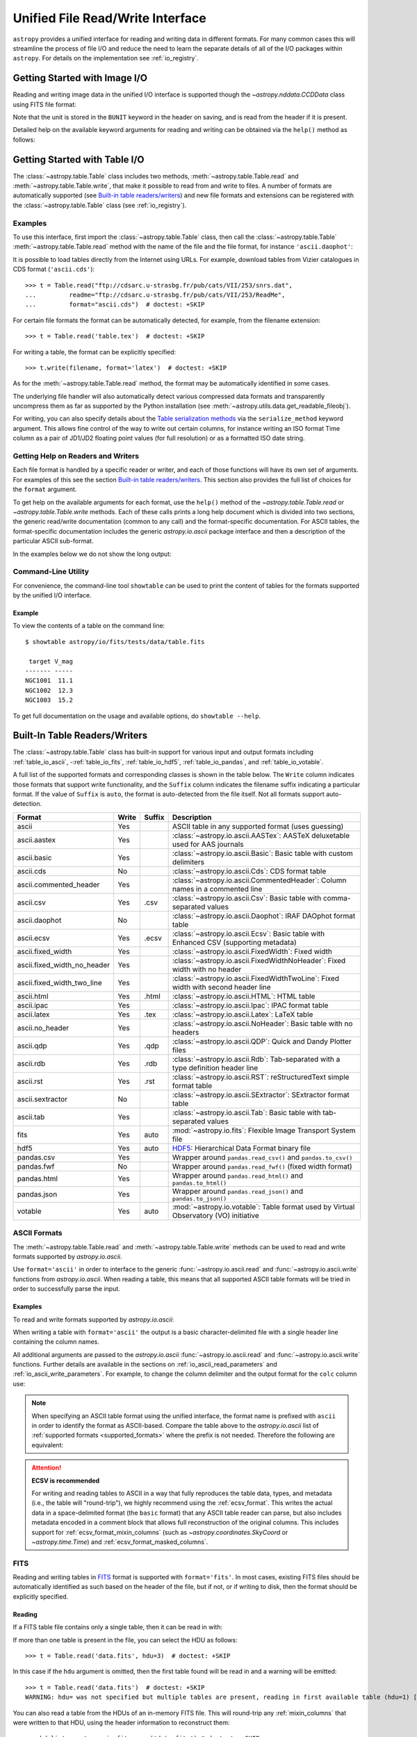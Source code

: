 .. _table_io:

Unified File Read/Write Interface
*********************************

``astropy`` provides a unified interface for reading and writing data in
different formats. For many common cases this will streamline the process of
file I/O and reduce the need to learn the separate details of all of the I/O
packages within ``astropy``. For details on the implementation see
:ref:`io_registry`.

Getting Started with Image I/O
==============================

Reading and writing image data in the unified I/O interface is supported
though the `~astropy.nddata.CCDData` class using FITS file format:

.. doctest-skip::

    >>> # Read CCD image
    >>> ccd = CCDData.read('image.fits')

.. doctest-skip::

    >>> # Write back CCD image
    >>> ccd.write('new_image.fits')

Note that the unit is stored in the ``BUNIT`` keyword in the header on saving,
and is read from the header if it is present.

Detailed help on the available keyword arguments for reading and writing
can be obtained via the ``help()`` method as follows:

.. doctest-skip::

    >>> CCDData.read.help('fits')  # Get help on the CCDData FITS reader
    >>> CCDData.writer.help('fits')  # Get help on the CCDData FITS writer

Getting Started with Table I/O
==============================

The :class:`~astropy.table.Table` class includes two methods,
:meth:`~astropy.table.Table.read` and
:meth:`~astropy.table.Table.write`, that make it possible to read from
and write to files. A number of formats are automatically supported (see
`Built-in table readers/writers`_) and new file formats and extensions can be
registered with the :class:`~astropy.table.Table` class (see
:ref:`io_registry`).

Examples
--------

..
  EXAMPLE START
  Reading a DAOPhot Table

To use this interface, first import the :class:`~astropy.table.Table` class,
then call the :class:`~astropy.table.Table`
:meth:`~astropy.table.Table.read` method with the name of the file and
the file format, for instance ``'ascii.daophot'``:

.. doctest-skip::

    >>> from astropy.table import Table
    >>> t = Table.read('photometry.dat', format='ascii.daophot')

..
  EXAMPLE END

..
  EXAMPLE START
  Reading a Table Directly from the Internet

It is possible to load tables directly from the Internet using URLs. For
example, download tables from Vizier catalogues in CDS format
(``'ascii.cds'``)::

    >>> t = Table.read("ftp://cdsarc.u-strasbg.fr/pub/cats/VII/253/snrs.dat",
    ...         readme="ftp://cdsarc.u-strasbg.fr/pub/cats/VII/253/ReadMe",
    ...         format="ascii.cds")  # doctest: +SKIP

For certain file formats the format can be automatically detected, for
example, from the filename extension::

    >>> t = Table.read('table.tex')  # doctest: +SKIP

..
  EXAMPLE END

..
  EXAMPLE START
  Writing a LaTeX Table

For writing a table, the format can be explicitly specified::

    >>> t.write(filename, format='latex')  # doctest: +SKIP

As for the :meth:`~astropy.table.Table.read` method, the format may
be automatically identified in some cases.

The underlying file handler will also automatically detect various
compressed data formats and transparently uncompress them as far as
supported by the Python installation (see
:meth:`~astropy.utils.data.get_readable_fileobj`).

For writing, you can also specify details about the `Table serialization
methods`_ via the ``serialize_method`` keyword argument. This allows
fine control of the way to write out certain columns, for instance
writing an ISO format Time column as a pair of JD1/JD2 floating
point values (for full resolution) or as a formatted ISO date string.

..
  EXAMPLE END

Getting Help on Readers and Writers
-----------------------------------

Each file format is handled by a specific reader or writer, and each of those
functions will have its own set of arguments. For examples of
this see the section `Built-in table readers/writers`_. This section also
provides the full list of choices for the ``format`` argument.

To get help on the available arguments for each format, use the ``help()``
method of the `~astropy.table.Table.read` or `~astropy.table.Table.write`
methods. Each of these calls prints a long help document which is divided
into two sections, the generic read/write documentation (common to any
call) and the format-specific documentation. For ASCII tables, the
format-specific documentation includes the generic `astropy.io.ascii` package
interface and then a description of the particular ASCII sub-format.

In the examples below we do not show the long output:

.. doctest-skip::

    >>> Table.read.help('fits')
    >>> Table.read.help('ascii')
    >>> Table.read.help('ascii.latex')
    >>> Table.write.help('hdf5')
    >>> Table.write.help('csv')

Command-Line Utility
--------------------

For convenience, the command-line tool ``showtable`` can be used to print the
content of tables for the formats supported by the unified I/O interface.

Example
^^^^^^^

..
  EXAMPLE START
  Viewing the Contents of a Table on the Command Line

To view the contents of a table on the command line::

    $ showtable astropy/io/fits/tests/data/table.fits

     target V_mag
    ------- -----
    NGC1001  11.1
    NGC1002  12.3
    NGC1003  15.2

To get full documentation on the usage and available options, do ``showtable
--help``.

..
  EXAMPLE END

.. _built_in_readers_writers:

Built-In Table Readers/Writers
==============================

The :class:`~astropy.table.Table` class has built-in support for various input
and output formats including :ref:`table_io_ascii`,
-:ref:`table_io_fits`, :ref:`table_io_hdf5`, :ref:`table_io_pandas`,
and :ref:`table_io_votable`.

A full list of the supported formats and corresponding classes is shown in the
table below. The ``Write`` column indicates those formats that support write
functionality, and the ``Suffix`` column indicates the filename suffix
indicating a particular format. If the value of ``Suffix`` is ``auto``, the
format is auto-detected from the file itself. Not all formats support auto-
detection.

===========================  =====  ======  ============================================================================================
           Format            Write  Suffix                                          Description
===========================  =====  ======  ============================================================================================
                      ascii    Yes          ASCII table in any supported format (uses guessing)
               ascii.aastex    Yes          :class:`~astropy.io.ascii.AASTex`: AASTeX deluxetable used for AAS journals
                ascii.basic    Yes          :class:`~astropy.io.ascii.Basic`: Basic table with custom delimiters
                  ascii.cds     No          :class:`~astropy.io.ascii.Cds`: CDS format table
     ascii.commented_header    Yes          :class:`~astropy.io.ascii.CommentedHeader`: Column names in a commented line
                  ascii.csv    Yes    .csv  :class:`~astropy.io.ascii.Csv`: Basic table with comma-separated values
              ascii.daophot     No          :class:`~astropy.io.ascii.Daophot`: IRAF DAOphot format table
                 ascii.ecsv    Yes   .ecsv  :class:`~astropy.io.ascii.Ecsv`: Basic table with Enhanced CSV (supporting metadata)
          ascii.fixed_width    Yes          :class:`~astropy.io.ascii.FixedWidth`: Fixed width
ascii.fixed_width_no_header    Yes          :class:`~astropy.io.ascii.FixedWidthNoHeader`: Fixed width with no header
 ascii.fixed_width_two_line    Yes          :class:`~astropy.io.ascii.FixedWidthTwoLine`: Fixed width with second header line
                 ascii.html    Yes   .html  :class:`~astropy.io.ascii.HTML`: HTML table
                 ascii.ipac    Yes          :class:`~astropy.io.ascii.Ipac`: IPAC format table
                ascii.latex    Yes    .tex  :class:`~astropy.io.ascii.Latex`: LaTeX table
            ascii.no_header    Yes          :class:`~astropy.io.ascii.NoHeader`: Basic table with no headers
                  ascii.qdp    Yes    .qdp   :class:`~astropy.io.ascii.QDP`: Quick and Dandy Plotter files
                  ascii.rdb    Yes    .rdb  :class:`~astropy.io.ascii.Rdb`: Tab-separated with a type definition header line
                  ascii.rst    Yes    .rst  :class:`~astropy.io.ascii.RST`: reStructuredText simple format table
           ascii.sextractor     No          :class:`~astropy.io.ascii.SExtractor`: SExtractor format table
                  ascii.tab    Yes          :class:`~astropy.io.ascii.Tab`: Basic table with tab-separated values
                       fits    Yes    auto  :mod:`~astropy.io.fits`: Flexible Image Transport System file
                       hdf5    Yes    auto  HDF5_: Hierarchical Data Format binary file
                 pandas.csv    Yes          Wrapper around ``pandas.read_csv()`` and ``pandas.to_csv()``
                 pandas.fwf     No          Wrapper around ``pandas.read_fwf()`` (fixed width format)
                pandas.html    Yes          Wrapper around ``pandas.read_html()`` and ``pandas.to_html()``
                pandas.json    Yes          Wrapper around ``pandas.read_json()`` and ``pandas.to_json()``
                    votable    Yes    auto  :mod:`~astropy.io.votable`: Table format used by Virtual Observatory (VO) initiative
===========================  =====  ======  ============================================================================================

.. _table_io_ascii:

ASCII Formats
-------------

The :meth:`~astropy.table.Table.read` and
:meth:`~astropy.table.Table.write` methods can be used to read and write formats
supported by `astropy.io.ascii`.

Use ``format='ascii'`` in order to interface to the generic
:func:`~astropy.io.ascii.read` and :func:`~astropy.io.ascii.write`
functions from `astropy.io.ascii`. When reading a table, this means
that all supported ASCII table formats will be tried in order to successfully
parse the input.

Examples
^^^^^^^^

..
  EXAMPLE START
  Reading and Writing ASCII Formats

To read and write formats supported by `astropy.io.ascii`:

.. doctest-skip::

  >>> t = Table.read('astropy/io/ascii/tests/t/latex1.tex', format='ascii')
  >>> print(t)
  cola colb colc
  ---- ---- ----
     a    1    2
     b    3    4

When writing a table with ``format='ascii'`` the output is a basic
character-delimited file with a single header line containing the
column names.

All additional arguments are passed to the `astropy.io.ascii`
:func:`~astropy.io.ascii.read` and :func:`~astropy.io.ascii.write`
functions. Further details are available in the sections on
:ref:`io_ascii_read_parameters` and :ref:`io_ascii_write_parameters`. For
example, to change the column delimiter and the output format for the ``colc``
column use:

.. doctest-skip::

  >>> t.write(sys.stdout, format='ascii', delimiter='|', formats={'colc': '%0.2f'})
  cola|colb|colc
  a|1|2.00
  b|3|4.00


.. note::

   When specifying an ASCII table format using the unified interface, the
   format name is prefixed with ``ascii`` in order to identify the format as
   ASCII-based. Compare the table above to the `astropy.io.ascii` list of
   :ref:`supported formats <supported_formats>` where the prefix is not
   needed. Therefore the following are equivalent:

.. doctest-skip::

     >>> dat = ascii.read('file.dat', format='daophot')
     >>> dat = Table.read('file.dat', format='ascii.daophot')

   For compatibility with ``astropy`` version 0.2 and earlier, the following
   format values are also allowed in ``Table.read()``: ``daophot``, ``ipac``,
   ``html``, ``latex``, and ``rdb``.

.. attention:: **ECSV is recommended**

   For writing and reading tables to ASCII in a way that fully reproduces the
   table data, types, and metadata (i.e., the table will "round-trip"), we
   highly recommend using the :ref:`ecsv_format`. This writes the actual data
   in a space-delimited format (the ``basic`` format) that any ASCII table
   reader can parse, but also includes metadata encoded in a comment block that
   allows full reconstruction of the original columns. This includes support
   for :ref:`ecsv_format_mixin_columns` (such as
   `~astropy.coordinates.SkyCoord` or `~astropy.time.Time`) and
   :ref:`ecsv_format_masked_columns`.

..
  EXAMPLE END

.. _table_io_fits:

FITS
----

Reading and writing tables in `FITS <https://fits.gsfc.nasa.gov/>`_ format is
supported with ``format='fits'``. In most cases, existing FITS files should be
automatically identified as such based on the header of the file, but if not,
or if writing to disk, then the format should be explicitly specified.

Reading
^^^^^^^

If a FITS table file contains only a single table, then it can be read in
with:

.. doctest-skip::

    >>> from astropy.table import Table
    >>> t = Table.read('data.fits')

If more than one table is present in the file, you can select the HDU
as follows::

    >>> t = Table.read('data.fits', hdu=3)  # doctest: +SKIP

In this case if the ``hdu`` argument is omitted, then the first table found
will be read in and a warning will be emitted::

    >>> t = Table.read('data.fits')  # doctest: +SKIP
    WARNING: hdu= was not specified but multiple tables are present, reading in first available table (hdu=1) [astropy.io.fits.connect]

You can also read a table from the HDUs of an in-memory FITS file. This will
round-trip any :ref:`mixin_columns` that were written to that HDU, using the
header information to reconstruct them::

    >>> hdulist = astropy.io.fits.open('data.fits') # doctest: +SKIP
    >>> t = Table.read(hdulist[1])  # doctest: +SKIP

Writing
^^^^^^^

To write a table ``t`` to a new file::

    >>> t.write('new_table.fits')  # doctest: +SKIP

If the file already exists and you want to overwrite it, then set the
``overwrite`` keyword::

    >>> t.write('existing_table.fits', overwrite=True)  # doctest: +SKIP

If you want to append a table to an existing file, set the ``append``
keyword::

    >>> t.write('existing_table.fits', append=True)  # doctest: +SKIP

Alternatively, you can use the convenience function
:func:`~astropy.io.fits.table_to_hdu` to create a single
binary table HDU and insert or append that to an existing
:class:`~astropy.io.fits.HDUList`.

As of ``astropy`` version 3.0 there is support for writing a table which
contains :ref:`mixin_columns` such as `~astropy.time.Time` or
`~astropy.coordinates.SkyCoord`. This uses FITS ``COMMENT`` cards to capture
additional information needed order to fully reconstruct the mixin columns when
reading back from FITS. The information is a Python `dict` structure which is
serialized using YAML.

Keywords
^^^^^^^^

The FITS keywords associated with an HDU table are represented in the ``meta``
ordered dictionary attribute of a :ref:`Table <astropy-table>`. After reading
a table you can view the available keywords in a readable format using:

.. doctest-skip::

  >>> for key, value in t.meta.items():
  ...     print(f'{key} = {value}')

This does not include the "internal" FITS keywords that are required to specify
the FITS table properties (e.g., ``NAXIS``, ``TTYPE1``). ``HISTORY`` and
``COMMENT`` keywords are treated specially and are returned as a list of
values.

Conversely, the following shows examples of setting user keyword values for a
table ``t``:

.. doctest-skip::

  >>> t.meta['MY_KEYWD'] = 'my value'
  >>> t.meta['COMMENT'] = ['First comment', 'Second comment', 'etc']
  >>> t.write('my_table.fits', overwrite=True)

The keyword names (e.g., ``MY_KEYWD``) will be automatically capitalized prior
to writing.

At this time, the ``meta`` attribute of the :class:`~astropy.table.Table` class
is an ordered dictionary and does not fully represent the structure of a
FITS header (for example, keyword comments are dropped).

.. _fits_astropy_native:


TDISPn Keyword
^^^^^^^^^^^^^^

TDISPn FITS keywords will map to and from the `~astropy.table.Column` ``format``
attribute if the display format is convertible to and from a Python display
format. Below are the rules used for both conversion directions.

TDISPn to Python format string
~~~~~~~~~~~~~~~~~~~~~~~~~~~~~~

TDISPn format characters are defined in the table below.

============   ================================================================
   Format                              Description
============   ================================================================
Aw             Character
Lw             Logical
Iw.m           Integer
Bw.m           Binary, integers only
Ow.m           Octal, integers only
Zw.m           Hexadecimal, integers only
Fw.d           Floating-point, fixed decimal notation
Ew.dEe         Floating-point, exponential notation
ENw.d          Engineering; E format with exponent multiple of three
ESw.d          Scientific; same as EN but non-zero leading digit if not zero
Gw.dEe         General; appears as F if significance not lost, also E
Dw.dEe         Floating-point, exponential notation, double precision
============   ================================================================

Where w is the width in characters of displayed values, m is the minimum number
of digits displayed, d is the number of digits to the right of decimal, and e
is the number of digits in the exponent. The .m and Ee fields are optional.

The A (character), L (logical), F (floating point), and G (general) display
formats can be directly translated to Python format strings. The other formats
need to be modified to match Python display formats.

For the integer formats (I, B, O, and Z), the width (w) value is used to add
space padding to the left of the column value. The minimum number (m) value is
not used. For the E, G, D, EN, and ES formats (floating point exponential) the
width (w) and precision (d) are both used, but the exponential (e) is not used.

Python format string to TDISPn
~~~~~~~~~~~~~~~~~~~~~~~~~~~~~~

The conversion from Python format strings back to TDISPn is slightly more
complicated.

Python strings map to the TDISP format A if the Python formatting string does
not contain right space padding. It will accept left space padding. The same
applies to the logical format L.

The integer formats (decimal integer, binary, octal, hexidecimal) map to the
I, B, O, and Z TDISP formats respectively. Integer formats do not accept a
zero padded format string or a format string with no left padding defined (a
width is required in the TDISP format standard for the Integer formats).

For all float and exponential values, zero padding is not accepted. There
must be at least a width or precision defined. If only a width is defined,
there is no precision set for the TDISPn format. If only a precision is
defined, the width is set to the precision plus an extra padding value
depending on format type, and both are set in the TDISPn format. Otherwise,
if both a width and precision are present they are both set in the TDISPn
format. A Python ``f`` or ``F`` map to TDISP F format. The Python ``g`` or
``G`` map to TDISP G format. The Python ``e`` and ``E`` map to TDISP E format.

Masked Columns
^^^^^^^^^^^^^^

Tables that contain `~astropy.table.MaskedColumn` columns can be written to
FITS. By default this will replace the masked data elements with certain
sentinel values according to the FITS standard:

- ``NaN`` for float columns.
- Value of ``TNULLn`` for integer columns, as defined by the column
  ``fill_value`` attribute.
- Null string for string columns (not currently implemented).

When the file is read back those elements are marked as masked in the returned
table, but see `issue #4708 <https://github.com/astropy/astropy/issues/4708>`_
for problems in all three cases.

The FITS standard has a few limitations:

- Not all data types are supported (e.g., logical / boolean).
- Integer columns require picking one value as the NULL indicator. If
  all possible values are represented in valid data (e.g., an unsigned
  int columns with all 256 possible values in valid data), then there
  is no way to represent missing data.
- The masked data values are permanently lost, precluding the possibility
  of later unmasking the values.

``astropy`` provides a work-around for this limitation that users can choose to
use. The key part is to use the ``serialize_method='data_mask'`` keyword
argument when writing the table. This tells the FITS writer to split each masked
column into two separate columns, one for the data and one for the mask.
When it gets read back that process is reversed and the two columns are
merged back into one masked column.

.. doctest-skip::

  >>> from astropy.table.table_helpers import simple_table
  >>> t = simple_table(masked=True)
  >>> t['d'] = [False, False, True]
  >>> t['d'].mask = [True, False, False]
  >>> t
  <Table masked=True length=3>
    a      b     c     d
  int64 float64 str1  bool
  ----- ------- ---- -----
     --     1.0    c    --
      2     2.0   -- False
      3      --    e  True

.. doctest-skip::

  >>> t.write('data.fits', serialize_method='data_mask', overwrite=True)
  >>> Table.read('data.fits')
  <Table masked=True length=3>
    a      b      c      d
  int64 float64 bytes1  bool
  ----- ------- ------ -----
     --     1.0      c    --
      2     2.0     -- False
      3      --      e  True

.. warning:: This option goes outside of the established FITS standard for
   representing missing data, so users should be careful about choosing this
   option, especially if other (non-``astropy``) users will be reading the
   file(s). Behind the scenes, ``astropy`` is converting the masked columns
   into two distinct data and mask columns, then writing metadata into
   ``COMMENT`` cards to allow reconstruction of the original data.

``astropy`` Native Objects (Mixin Columns)
^^^^^^^^^^^^^^^^^^^^^^^^^^^^^^^^^^^^^^^^^^

It is possible to store not only standard `~astropy.table.Column` objects to a
FITS table HDU, but also any ``astropy`` native objects
(:ref:`mixin_columns`) within a `~astropy.table.Table` or
`~astropy.table.QTable`. This includes `~astropy.time.Time`,
`~astropy.units.Quantity`, `~astropy.coordinates.SkyCoord`, and many others.

In general, a mixin column may contain multiple data components as well as
object attributes beyond the standard Column attributes like ``format`` or
``description``. Abiding by the rules set by the FITS standard requires the
mapping of these data components and object attributes to the appropriate FITS
table columns and keywords. Thus, a well defined protocol has been developed
to allow the storage of these mixin columns in FITS while allowing the object to
"round-trip" through the file with no loss of data or attributes.

Quantity
~~~~~~~~

A `~astropy.units.Quantity` mixin column in a `~astropy.table.QTable` is
represented in a FITS table using the ``TUNITn`` FITS column keyword to
incorporate the unit attribute of Quantity. For example:

.. doctest-skip::

    >>> from astropy.table import QTable
    >>> import astropy.units as u
    >>> t = QTable([[1, 2] * u.angstrom)])
    >>> t.write('my_table.fits', overwrite=True)
    >>> qt = QTable.read('my_table.fits')
    >>> qt
    <QTable length=2>
      col0
    Angstrom
    float64
    --------
         1.0
         2.0

Time
~~~~

``astropy`` provides the following features for reading and writing ``Time``:

- Writing and reading `~astropy.time.Time` Table columns to and from FITS
  tables.
- Reading time coordinate columns in FITS tables (compliant with the time
  standard) as `~astropy.time.Time` Table columns.

Writing and reading ``astropy`` Time columns
~~~~~~~~~~~~~~~~~~~~~~~~~~~~~~~~~~~~~~~~~~~~

By default, a `~astropy.time.Time` mixin column within a `~astropy.table.Table`
or `~astropy.table.QTable` will be written to FITS in full precision. This will
be done using the FITS time standard by setting the necessary FITS header
keywords.

The default behavior for reading a FITS table into a `~astropy.table.Table`
has historically been to convert all FITS columns to `~astropy.table.Column`
objects, which have closely matching properties. For some columns, however,
closer native ``astropy`` representations are possible, and you can indicate
these should be used by passing ``astropy_native=True`` (for backwards
compatibility, this is not done by default). This will convert columns
conforming to the FITS time standard to `~astropy.time.Time` instances,
avoiding any loss of precision.

Example
~~~~~~~

..
  EXAMPLE START
  Writing and Reading Time Columns to/from FITS Tables

To read a FITS table into `~astropy.table.Table`:

.. doctest-skip::

    >>> from astropy.time import Time
    >>> from astropy.table import Table
    >>> from astropy.coordinates import EarthLocation
    >>> t = Table()
    >>> t['a'] = Time([100.0, 200.0], scale='tt', format='mjd',
    ...               location=EarthLocation(-2446354, 4237210, 4077985, unit='m'))
    >>> t.write('my_table.fits', overwrite=True)
    >>> tm = Table.read('my_table.fits', astropy_native=True)
    >>> tm['a']
    <Time object: scale='tt' format='jd' value=[ 2400100.5  2400200.5]>
    >>> tm['a'].location
    <EarthLocation (-2446354.,  4237210.,  4077985.) m>
    >>> all(tm['a'] == t['a'])
    True

The same will work with ``QTable``.

..
  EXAMPLE END

In addition to binary table columns, various global time informational FITS
keywords are treated specially with ``astropy_native=True``. In particular,
the keywords ``DATE``, ``DATE-*`` (ISO 8601 datetime strings), and the ``MJD-*``
(MJD date values) will be returned as ``Time`` objects in the Table ``meta``.
For more details regarding the FITS time paper and the implementation,
refer to :ref:`fits_time_column`.

Since not all FITS readers are able to use the FITS time standard, it is also
possible to store `~astropy.time.Time` instances using the `_time_format`.
For this case, none of the special header keywords associated with the
FITS time standard will be set. When reading this back into ``astropy``, the
column will be an ordinary Column instead of a `~astropy.time.Time` object.
See the `Details`_ section below for an example.

Reading FITS standard compliant time coordinate columns in binary tables
~~~~~~~~~~~~~~~~~~~~~~~~~~~~~~~~~~~~~~~~~~~~~~~~~~~~~~~~~~~~~~~~~~~~~~~~

Reading FITS files which are compliant with the FITS time standard is supported
by ``astropy`` by following the multifarious rules and conventions set by the
standard. The standard was devised in order to describe time coordinates in
an unambiguous and comprehensive manner and also to provide flexibility for its
multiple use cases. Thus, while reading time coordinate columns in FITS-
compliant files, multiple aspects of the standard are taken into consideration.

Time coordinate columns strictly compliant with the two-vector JD subset of the
standard (described in the `Details`_ section below) can be read as native
`~astropy.time.Time` objects. The other subsets of the standard are also
supported by ``astropy``; a thorough examination of the FITS standard time-
related keywords is done and the time data is interpreted accordingly.

The standard describes the various components in the specification of time:

- Time coordinate frame
- Time unit
- Corrections, errors, etc.
- Durations

The keywords used to specify times define these components. Using these
keywords, time coordinate columns are identified and read as
`~astropy.time.Time` objects. Refer to :ref:`fits_time_column` for the
specification of these keywords and their description.

There are two aspects of the standard that require special attention due to the
subtleties involved while handling them. These are:

* Column named TIME with time unit

A common convention found in existing FITS files is that a FITS binary
table column with ``TTYPEn = ‘TIME’`` represents a time coordinate column.
Many astronomical data files, including official data products from major
observatories, follow this convention that predates the FITS standard.
The FITS time standard states that such a column will be controlled by
the global time reference frame keywords, and this will still be compliant
with the present standard.

Using this convention which has been incorporated into the standard, ``astropy``
can read time coordinate columns from all such FITS tables as native
`~astropy.time.Time` objects. Common examples of FITS files following
this convention are Chandra, XMM, and HST files.

Examples
~~~~~~~~

..
  EXAMPLE START
  Reading FITS Standard Compliant Time Coordinate Columns in Binary Tables

The following is an example of a Header extract of a Chandra event list:

.. parsed-literal::

    COMMENT      ---------- Globally valid key words ----------------
    DATE    = '2016-01-27T12:34:24' / Date and time of file creation
    TIMESYS = 'TT      '           / Time system
    MJDREF  =  5.0814000000000E+04 / [d] MJD zero point for times
    TIMEUNIT= 's       '           / Time unit
    TIMEREF = 'LOCAL   '           / Time reference (barycenter/local)

    COMMENT      ---------- Time Column -----------------------
    TTYPE1  = 'time    '           / S/C TT corresponding to mid-exposure
    TFORM1  = '1D      '           / format of field
    TUNIT1  = 's       '

When reading such a FITS table with ``astropy_native=True``, ``astropy`` checks
whether the name of a column is "TIME"/ "time" (``TTYPEn = ‘TIME’``) and
whether its unit is a FITS recognized time unit (``TUNITn`` is a time unit).

For example, reading a Chandra event list which has the above mentioned header
and the time coordinate column ``time`` as ``[1, 2]`` will give::

    >>> from astropy.table import Table
    >>> from astropy.time import Time, TimeDelta
    >>> from astropy.utils.data import get_pkg_data_filename
    >>> chandra_events = get_pkg_data_filename('data/chandra_time.fits',
    ...                                        package='astropy.io.fits.tests')
    >>> native = Table.read(chandra_events, astropy_native=True)  # doctest: +IGNORE_WARNINGS
    >>> native['time']  # doctest: +FLOAT_CMP
    <Time object: scale='tt' format='mjd' value=[57413.76033393 57413.76033393]>
    >>> non_native = Table.read(chandra_events)
    >>> # MJDREF  =  5.0814000000000E+04, TIMESYS = 'TT'
    >>> ref_time = Time(non_native.meta['MJDREF'], format='mjd',
    ...                 scale=non_native.meta['TIMESYS'].lower())
    >>> # TTYPE1  = 'time', TUNIT1 = 's'
    >>> delta_time = TimeDelta(non_native['time'])
    >>> all(ref_time + delta_time == native['time'])
    True

By default, FITS table columns will be read as standard `~astropy.table.Column`
objects without taking the FITS time standard into consideration.

..
  EXAMPLE END

* String time column in ISO 8601 Datetime format

FITS uses a subset of ISO 8601 (which in itself does not imply a particular
timescale) for several time-related keywords, such as DATE-xxx. Following the
FITS standard, its values must be written as a character string in the
following ``datetime`` format:

.. parsed-literal::

    [+/-C]CCYY-MM-DD[Thh:mm:ss[.s...]]

A time coordinate column can be constructed using this representation of time.
The following is an example of an ISO 8601 ``datetime`` format time column:

.. parsed-literal::

    TIME
    ----
    1999-01-01T00:00:00
    1999-01-01T00:00:40
    1999-01-01T00:01:06
    .
    .
    .
    1999-01-20T01:10:00

The criteria for identifying a time coordinate column in ISO 8601 format is as
follows:

A time column is identified using the time coordinate frame keywords as
described in :ref:`fits_time_column`. Once it has been identified, its datatype
is checked in order to determine its representation format. Since ISO 8601
``datetime`` format is the only string representation of time, a time
coordinate column having string datatype will be automatically read as a
`~astropy.time.Time` object with ``format='fits'`` ('fits' represents the FITS
ISO 8601 format).

As this format does not imply a particular timescale, it is determined using
the timescale keywords in the header (``TCTYP`` or ``TIMESYS``) or their
defaults. The other time coordinate information is also determined in the same
way, using the time coordinate frame keywords. All ISO 8601 times are relative
to a globally accepted zero point (year 0 corresponds to 1 BCE) and are thus
not relative to the reference time keywords (MJDREF, JDREF, or DATEREF).
Hence, these keywords will be ignored while dealing with ISO 8601 time columns.

.. note::

   Reading FITS files with time coordinate columns *may* fail. ``astropy``
   supports a large subset of these files, but there are still some FITS files
   which are not compliant with any aspect of the standard. If you have such a
   file, please do not hesitate to let us know (by opening an issue in the
   `issue tracker <https://github.com/astropy/astropy/issues>`_).

   Also, reading a column having ``TTYPEn = ‘TIME’`` as `~astropy.time.Time`
   will fail if ``TUNITn`` for the column is not a FITS-recognized time unit.

Details
~~~~~~~

Time as a dimension in astronomical data presents challenges in its
representation in FITS files. The standard has therefore been extended to
describe rigorously the time coordinate in the ``World Coordinate System``
framework. Refer to `FITS WCS paper IV
<https://ui.adsabs.harvard.edu/abs/2015A%26A...574A..36R/>`_ for details.

Allowing ``Time`` columns to be written as time coordinate
columns in FITS tables thus involves storing time values in a way that
ensures retention of precision and mapping the associated metadata to the
relevant FITS keywords.

In accordance with the standard, which states that in binary tables one may use
pairs of doubles, the ``astropy`` Time column is written in such a table as a
vector of two doubles ``(TFORMn = ‘2D’) (jd1, jd2)`` where ``JD = jd1 + jd2``.
This reproduces the time values to double-double precision and is the
"lossless" version, exploiting the higher precision provided in binary tables.
Note that ``jd1`` is always a half-integer or integer, while ``abs(jd2) < 1``.
"Round-tripping" of ``astropy``-written FITS binary tables containing time
coordinate columns has been partially achieved by mapping selected metadata,
``scale`` and singular ``location`` of `~astropy.time.Time`, to corresponding
keywords. Note that the arbitrary metadata allowed in `~astropy.table.Table`
objects within the ``meta`` dict is not written and will be lost.

Examples
~~~~~~~~

..
  EXAMPLE START
  Time Columns in FITS Files

Consider the following Time column:

    >>> t['a'] = Time([100.0, 200.0], scale='tt', format='mjd')  # doctest: +SKIP

The FITS standard requires an additional translation layer back into
the desired format. The Time column ``t['a']`` will undergo the translation
``Astropy Time --> FITS --> Astropy Time`` which corresponds to the format
conversion ``mjd --> (jd1, jd2) --> jd``. Thus, the final conversion from
``(jd1, jd2)`` will require a software implementation which is fully compliant
with the FITS time standard.

Taking this into consideration, the functionality to read/write Time
from/to FITS can be explicitly turned off, by opting to store the time
representation values in the format specified by the ``format`` attribute
of the `~astropy.time.Time` column, instead of the ``(jd1, jd2)`` format, with
no extra metadata in the header. This is the "lossy" version, but can help
with portability. For the above example, the FITS column corresponding
to ``t['a']`` will then store ``[100.0 200.0]`` instead of
``[[ 2400100.5, 0. ], [ 2400200.5, 0. ]]``. This is done by setting the
`Table serialization methods`_ for Time columns when writing, as in the
following example:

.. doctest-skip::

    >>> from astropy.time import Time
    >>> from astropy.table import Table
    >>> from astropy.coordinates import EarthLocation
    >>> t = Table()
    >>> t['a'] = Time([100.0, 200.0], scale='tt', format='mjd')
    >>> t.write('my_table.fits', overwrite=True,
    ...         serialize_method={Time: 'formatted_value'})
    >>> tm = Table.read('my_table.fits')
    >>> tm['a']
    <Column name='a' dtype='float64' length=2>
    100.0
    200.0
    >>> all(tm['a'] == t['a'].value)
    True

By default, ``serialize_method`` for Time columns is equal to
``'jd1_jd2'``, that is, Time columns will be written in full precision.

.. note::

   The ``astropy`` `~astropy.time.Time` object does not precisely map to the
   FITS time standard.

   * FORMAT

     The FITS format considers only three formats: ISO 8601, JD, and MJD.
     ``astropy`` Time allows for many other formats like ``unix`` or ``cxcsec``
     for representing the values.

     Hence, the ``format`` attribute of Time is not stored. After reading from
     FITS the user must set the ``format`` as desired.

   * LOCATION

     In the FITS standard, the reference position for a time coordinate is a
     scalar expressed via keywords. However, vectorized reference position or
     location can be supported by the `Green Bank Keyword Convention
     <https://fits.gsfc.nasa.gov/registry/greenbank.html>`_ which is a
     Registered FITS Convention. In ``astropy`` Time, location can be an array
     which is broadcastable to the Time values.

     Hence, vectorized ``location`` attribute of Time is stored and read
     following this convention.

..
  EXAMPLE END

.. doctest-skip-all

.. _table_io_hdf5:

HDF5
----

.. _HDF5: https://www.hdfgroup.org/HDF5/
.. _h5py: http://www.h5py.org/

Reading/writing from/to HDF5_ files is supported with ``format='hdf5'`` (this
requires h5py_ to be installed). However, the ``.hdf5`` file extension is
automatically recognized when writing files, and HDF5 files are automatically
identified (even with a different extension) when reading in (using the first
few bytes of the file to identify the format), so in most cases you will not
need to explicitly specify ``format='hdf5'``.

Since HDF5 files can contain multiple tables, the full path to the table
should be specified via the ``path=`` argument when reading and writing.

Examples
^^^^^^^^

..
  EXAMPLE START
  Reading from and Writing to HDF5 Files

To read a table called ``data`` from an HDF5 file named ``observations.hdf5``,
you can do::

    >>> t = Table.read('observations.hdf5', path='data')

To read a table nested in a group in the HDF5 file, you can do::

    >>> t = Table.read('observations.hdf5', path='group/data')

To write a table to a new file, the path should also be specified::

    >>> t.write('new_file.hdf5', path='updated_data')

It is also possible to write a table to an existing file using ``append=True``::

    >>> t.write('observations.hdf5', path='updated_data', append=True)

As with other formats, the ``overwrite=True`` argument is supported for
overwriting existing files. To overwrite only a single table within an HDF5
file that has multiple datasets, use *both* the ``overwrite=True`` and
``append=True`` arguments.

Finally, when writing to HDF5 files, the ``compression=`` argument can be
used to ensure that the data is compressed on disk::

    >>> t.write('new_file.hdf5', path='updated_data', compression=True)

..
  EXAMPLE END

Metadata and Mixin Columns
^^^^^^^^^^^^^^^^^^^^^^^^^^

``astropy`` tables can contain metadata, both in the table ``meta`` attribute
(which is an ordered dictionary of arbitrary key/value pairs), and within the
columns, which each have attributes ``unit``, ``format``, ``description``,
and ``meta``.

By default, when writing a table to HDF5 the code will attempt to store each
key/value pair within the table ``meta`` as HDF5 attributes of the table
dataset. This will fail if the values within ``meta`` are not objects that can
be stored as HDF5 attributes. In addition, if the table columns being stored
have defined values for any of the above-listed column attributes, these
metadata will *not* be stored and a warning will be issued.

serialize_meta
~~~~~~~~~~~~~~

To enable storing all table and column metadata to the HDF5 file, call
the ``write()`` method with ``serialize_meta=True``. This will store metadata
in a separate HDF5 dataset, contained in the same file, which is named
``<path>.__table_column_meta__``. Here ``path`` is the argument provided in
the call to ``write()``::

    >>> t.write('observations.hdf5', path='data', serialize_meta=True)

The table metadata are stored as a dataset of strings by serializing the
metadata in YAML following the `ECSV header format
<https://github.com/astropy/astropy-APEs/blob/main/APE6.rst#header-details>`_
definition. Since there are YAML parsers for most common languages, one can
easily access and use the table metadata if reading the HDF5 in a non-astropy
application.

As of ``astropy`` 3.0, by specifying ``serialize_meta=True`` one can also store
to HDF5 tables that contain :ref:`mixin_columns` such as `~astropy.time.Time` or
`~astropy.coordinates.SkyCoord` columns.

.. _table_io_pandas:

Pandas
------

.. _pandas: https://pandas.pydata.org/pandas-docs/stable/index.html

``astropy`` `~astropy.table.Table` supports the ability to read or write tables
using some of the `I/O methods <https://pandas.pydata.org/pandas-docs/stable/user_guide/io.html>`_
available within pandas_. This interface thus provides convenient wrappers to
the following functions / methods:

.. csv-table::
    :header: "Format name", "Data Description", "Reader", "Writer"
    :widths: 25, 25, 25, 25
    :delim: ;

    ``pandas.csv``;`CSV <https://en.wikipedia.org/wiki/Comma-separated_values>`__;`read_csv() <https://pandas.pydata.org/pandas-docs/stable/user_guide/io.html#io-read-csv-table>`_;`to_csv() <https://pandas.pydata.org/pandas-docs/stable/user_guide/io.html#io-store-in-csv>`_
    ``pandas.json``;`JSON <http://www.json.org/>`__;`read_json() <https://pandas.pydata.org/pandas-docs/stable/user_guide/io.html#io-json-reader>`_;`to_json() <https://pandas.pydata.org/pandas-docs/stable/user_guide/io.html#io-json-writer>`_
    ``pandas.html``;`HTML <https://en.wikipedia.org/wiki/HTML>`__;`read_html() <https://pandas.pydata.org/pandas-docs/stable/user_guide/io.html#io-read-html>`_;`to_html() <https://pandas.pydata.org/pandas-docs/stable/user_guide/io.html#io-html>`_
    ``pandas.fwf``;Fixed Width;`read_fwf() <https://pandas.pydata.org/pandas-docs/stable/reference/api/pandas.read_fwf.html#pandas.read_fwf>`_;

**Notes**:

- There is no fixed-width writer in pandas_.
- Reading HTML requires `BeautifulSoup4 <https://pypi.org/project/beautifulsoup4/>`_ and
  `html5lib <https://pypi.org/project/html5lib/>`_ to be installed.

When reading or writing a table, any keyword arguments apart from the
``format`` and file name are passed through to pandas, for instance:

.. doctest-skip::

  >>> t.write('data.csv', format='pandas.csv', sep=' ', header=False)
  >>> t2 = Table.read('data.csv', format='pandas.csv', sep=' ', names=['a', 'b', 'c'])

.. _table_io_jsviewer:

JSViewer
--------

Provides an interactive HTML export of a Table, like the
:class:`~astropy.io.ascii.HTML` writer but using the DataTables_ library, which
allow to visualize interactively an HTML table (with columns sorting, search,
and pagination).

Example
^^^^^^^

..
  EXAMPLE START
  JSViewer to Provide an Interactive HTML Export of a Table

To write a table ``t`` to a new file::

    >>> t.write('new_table.html', format='jsviewer')

Several additional parameters can be used:

- *table_id*: the HTML ID of the ``<table>`` tag, defaults to ``'table{id}'``
  where ``id`` is the ID of the Table object.
- *max_lines*: maximum number of lines.
- *table_class*: HTML classes added to the ``<table>`` tag, can be useful to
  customize the style of the table.
- *jskwargs*: additional arguments passed to :class:`~astropy.table.JSViewer`.
- *css*: CSS style, default to ``astropy.table.jsviewer.DEFAULT_CSS``.
- *htmldict*: additional arguments passed to :class:`~astropy.io.ascii.HTML`.

.. _Datatables: https://www.datatables.net/

..
  EXAMPLE END

.. _table_io_votable:

VO Tables
---------

Reading/writing from/to `VO table <http://www.ivoa.net/documents/VOTable/>`_
files is supported with ``format='votable'``. In most cases, existing VO
tables should be automatically identified as such based on the header of the
file, but if not, or if writing to disk, then the format should be explicitly
specified.

Examples
^^^^^^^^

..
  EXAMPLE START
  Reading from and Writing to VO Tables

If a VO table file contains only a single table, then it can be read in with::

    >>> t = Table.read('aj285677t3_votable.xml')

If more than one table is present in the file, an error will be raised,
unless the table ID is specified via the ``table_id=`` argument::

    >>> t = Table.read('catalog.xml')
    Traceback (most recent call last):
    ...
    ValueError: Multiple tables found: table id should be set via the table_id= argument. The available tables are twomass, spitzer

    >>> t = Table.read('catalog.xml', table_id='twomass')

To write to a new file, the ID of the table should also be specified (unless
``t.meta['ID']`` is defined)::

    >>> t.write('new_catalog.xml', table_id='updated_table', format='votable')

When writing, the ``compression=True`` argument can be used to force
compression of the data on disk, and the ``overwrite=True`` argument can be
used to overwrite an existing file.

..
  EXAMPLE END

.. _table_serialization_methods:

Table Serialization Methods
===========================

``astropy`` supports fine-grained control of the way to write out (serialize)
the columns in a Table. For instance, if you are writing an ISO format
Time column to an ECSV ASCII table file, you may want to write this as a pair
of JD1/JD2 floating point values for full resolution (perfect "round-trip"),
or as a formatted ISO date string so that the values are easily readable by
your other applications.

The default method for serialization depends on the format (FITS, ECSV, HDF5).
For instance HDF5 is a binary format and so it would make sense to store a Time
object as JD1/JD2, while ECSV is a flat ASCII format and commonly you
would want to see the date in the same format as the Time object. The defaults
also reflect an attempt to minimize compatibility issues between ``astropy``
versions. For instance, it was possible to write Time columns to ECSV as
formatted strings in a version prior to the ability to write as JD1/JD2
pairs, so the current default for ECSV is to write as formatted strings.

The two classes which have configurable serialization methods are
`~astropy.time.Time` and `~astropy.table.MaskedColumn`. See the sections
on Time `Details`_ and `Masked columns`_, respectively, for additional
information. The defaults for each format are listed below:

====== ==================== ===============
Format    Time                MaskedColumn
====== ==================== ===============
FITS    ``jd1_jd2``          ``null_value``
ECSV    ``formatted_value``  ``null_value``
HDF5    ``jd1_jd2``          ``data_mask``
YAML    ``jd2_jd2``            ---
====== ==================== ===============

Examples
--------

..
  EXAMPLE START
  Table Serialization Methods in astropy.io

Start by making a table with a Time column and masked column:

  >>> import sys
  >>> from astropy.time import Time
  >>> from astropy.table import Table, MaskedColumn

  >>> t = Table(masked=True)
  >>> t['tm'] = Time(['2000-01-01', '2000-01-02'])
  >>> t['mc1'] = MaskedColumn([1.0, 2.0], mask=[True, False])
  >>> t['mc2'] = MaskedColumn([3.0, 4.0], mask=[False, True])
  >>> t
  <Table masked=True length=2>
             tm             mc1     mc2
           object         float64 float64
  ----------------------- ------- -------
  2000-01-01 00:00:00.000      --     3.0
  2000-01-02 00:00:00.000     2.0      --

Now specify that you want all `~astropy.time.Time` columns written as JD1/JD2
and the ``mc1`` column written as a data/mask pair and write to ECSV:

.. doctest-skip::

  >>> serialize_method = {Time: 'jd1_jd2', 'mc1': 'data_mask'}
  >>> t.write(sys.stdout, format='ascii.ecsv', serialize_method=serialize_method)
  # %ECSV 0.9
   ...
  # schema: astropy-2.0
   tm.jd1    tm.jd2  mc1  mc1.mask  mc2
  2451544.0    0.5   1.0   True     3.0
  2451546.0   -0.5   2.0   False     ""

(Spaces added for clarity)

Notice that the ``tm`` column has been replaced by the ``tm.jd1`` and ``tm.jd2``
columns, and likewise a new column ``mc1.mask`` has appeared and it explicitly
contains the mask values. When this table is read back with the ``ascii.ecsv``
reader then the original columns are reconstructed.

The ``serialize_method`` argument can be set in two different ways:

- As a single string like ``data_mask``. This value then applies to every
  column, and is a convenient strategy for a masked table with no Time columns.
- As a `dict`, where the key can be either a single column name or a class (as
  shown in the example above), and the value is the corresponding serialization
  method.

..
  EXAMPLE END
